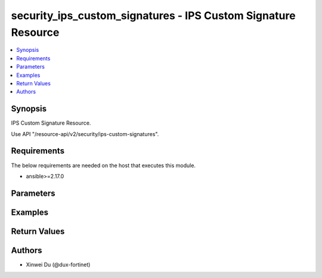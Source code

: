 security_ips_custom_signatures - IPS Custom Signature Resource
++++++++++++++++++++++++++++++++++++++++++++++++++++++++++++++

.. versionadded:: 1.0.0

.. contents::
   :local:
   :depth: 1

Synopsis
--------
IPS Custom Signature Resource.

Use API "/resource-api/v2/security/ips-custom-signatures".

Requirements
------------

The below requirements are needed on the host that executes this module.

- ansible>=2.17.0


Parameters
----------
.. raw:: html

 <ul>
 <li><span class="li-head">state</span> The state of the module. "present" means create or update the resource, "absent" means delete the resource.<span class="li-normal">type: str</span><span class="li-normal">choices: ['present', 'absent']</span><span class="li-normal">default: present</span></li>
 <li><span class="li-head">force_method</span> Specify this option to force the method to use to interact with the resource.<span class="li-normal">type: str</span><span class="li-normal">choices: ['none', 'get', 'post', 'put', 'delete']</span><span class="li-normal">default: none</span></li>
 <li><span class="li-head">bypass_validation</span> Bypass validation of the module.<span class="li-normal">type: bool</span><span class="li-normal">default: False</span></li>
 <li><span class="li-head">params</span> The parameters of the module.<span class="li-required">[Required]</span><span class="li-normal">type: dict</span> <ul class="ul-self"> <li><span class="li-head">primaryKey</span> <span class="li-required">[Required]</span><span class="li-normal">type: str</span></li>
 <li><span class="li-head">tag</span> <span class="li-normal">type: str</span></li>
 <li><span class="li-head">signature</span> <span class="li-normal">type: str</span></li>
 <li><span class="li-head">ruleId</span> <span class="li-normal">type: int</span></li>
 <li><span class="li-head">status</span> <span class="li-normal">type: str</span></li>
 <li><span class="li-head">log</span> <span class="li-normal">type: str</span></li>
 <li><span class="li-head">logPacket</span> <span class="li-normal">type: str</span></li>
 <li><span class="li-head">action</span> <span class="li-normal">type: str</span></li>
 <li><span class="li-head">severity</span> <span class="li-normal">type: str</span></li>
 <li><span class="li-head">location</span> <span class="li-normal">type: str</span></li>
 <li><span class="li-head">os</span> <span class="li-normal">type: str</span></li>
 <li><span class="li-head">application</span> <span class="li-normal">type: str</span></li>
 <li><span class="li-head">protocol</span> <span class="li-normal">type: str</span></li>
 <li><span class="li-head">comment</span> <span class="li-normal">type: str</span></li>
 </ul></li>
 </ul>



Examples
-------------

.. code-block:: yaml

  
  


Return Values
-------------
.. raw:: html

 <ul>
 <li><span class="li-head">http_code</span> <span class="li-normal">type: int</span><span class="li-normal">returned: always</span></li>
 <li><span class="li-head">response</span> <span class="li-normal">type: raw</span><span class="li-normal">returned: always</span></li>
 </ul>


Authors
-------

- Xinwei Du (@dux-fortinet)

